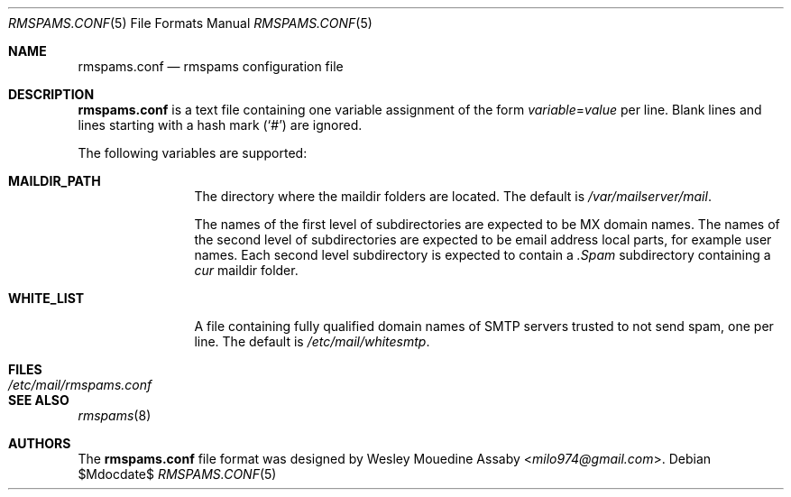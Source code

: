 .\"     $OpenBSD$
.\"
.\" Copyright (c) 2017 Wesley Mouedine Assaby <milo974@gmail.com>
.\"
.\" Permission to use, copy, modify, and distribute this software for any
.\" purpose with or without fee is hereby granted, provided that the above
.\" copyright notice and this permission notice appear in all copies.
.\"
.\" THE SOFTWARE IS PROVIDED "AS IS" AND THE AUTHOR DISCLAIMS ALL WARRANTIES
.\" WITH REGARD TO THIS SOFTWARE INCLUDING ALL IMPLIED WARRANTIES OF
.\" MERCHANTABILITY AND FITNESS. IN NO EVENT SHALL THE AUTHOR BE LIABLE FOR
.\" ANY SPECIAL, DIRECT, INDIRECT, OR CONSEQUENTIAL DAMAGES OR ANY DAMAGES
.\" WHATSOEVER RESULTING FROM LOSS OF USE, DATA OR PROFITS, WHETHER IN AN
.\" ACTION OF CONTRACT, NEGLIGENCE OR OTHER TORTIOUS ACTION, ARISING OUT OF
.\" OR IN CONNECTION WITH THE USE OR PERFORMANCE OF THIS SOFTWARE.
.\"
.Dd $Mdocdate$
.Dt RMSPAMS.CONF 5
.Os
.Sh NAME
.Nm rmspams.conf
.Nd rmspams configuration file
.Sh DESCRIPTION
.Nm
is a text file containing one variable assignment of the form
.Ar variable Ns = Ns Ar value
per line.
Blank lines and lines starting with a hash mark
.Pq Sq #
are ignored.
.Pp
The following variables are supported:
.Bl -tag -width WHITE_LIST
.It Ic MAILDIR_PATH
The directory where the maildir folders are located.
The default is
.Pa /var/mailserver/mail .
.Pp
The names of the first level of subdirectories are expected to be
MX domain names.
The names of the second level of subdirectories are expected to be
email address local parts, for example user names.
Each second level subdirectory is expected to contain a
.Pa .Spam
subdirectory containing a
.Pa cur
maildir folder.
.It Ic WHITE_LIST
A file containing fully qualified domain names of SMTP servers
trusted to not send spam, one per line.
The default is
.Pa /etc/mail/whitesmtp .
.El
.Sh FILES
.Bl -tag -width /etc/mail/rmspams.conf -compact
.It Pa /etc/mail/rmspams.conf
.El
.Sh SEE ALSO
.Xr rmspams 8
.Sh AUTHORS
The
.Nm
file format was designed by
.An Wesley Mouedine Assaby Aq Mt milo974@gmail.com .
